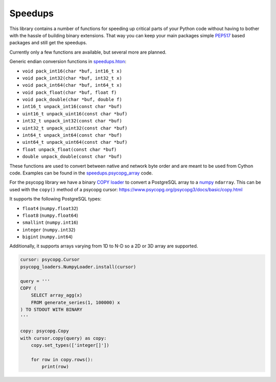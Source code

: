 Speedups
------------------------------------------------------------------------------

.. image:: https://github.com/wolph/speedups/actions/workflows/build_wheels.yml/badge.svg
   :target: https://github.com/wolph/speedups/actions/workflows/build_wheels.yml

.. image:: https://github.com/wolph/speedups/actions/workflows/tox.yml/badge.svg
   :target: https://github.com/wolph/speedups/actions/workflows/tox.yml

This library contains a number of functions for speeding up critical parts
of your Python code without having to bother with the hassle of building
binary extensions. That way you can keep your main packages simple `PEP517`_
based packages and still get the speedups.

Currently only a few functions are available, but several more are planned.

Generic endian conversion functions in `speedups.hton`_:

- ``void pack_int16(char *buf, int16_t x)``
- ``void pack_int32(char *buf, int32_t x)``
- ``void pack_int64(char *buf, int64_t x)``
- ``void pack_float(char *buf, float f)``
- ``void pack_double(char *buf, double f)``
- ``int16_t unpack_int16(const char *buf)``
- ``uint16_t unpack_uint16(const char *buf)``
- ``int32_t unpack_int32(const char *buf)``
- ``uint32_t unpack_uint32(const char *buf)``
- ``int64_t unpack_int64(const char *buf)``
- ``uint64_t unpack_uint64(const char *buf)``
- ``float unpack_float(const char *buf)``
- ``double unpack_double(const char *buf)``

These functions are used to convert between native and network byte order and
are meant to be used from Cython code. Examples can be found in the
`speedups.psycopg_array`_ code.

For the psycopg library we have a binary `COPY`_ loader_ to convert a
PostgreSQL array to a `numpy`_  ``ndarray``. This can be used with the ``copy()``
method of a psycopg cursor: https://www.psycopg.org/psycopg3/docs/basic/copy.html

It supports the following PostgreSQL types:

- ``float4`` (``numpy.float32``)
- ``float8`` (``numpy.float64``)
- ``smallint`` (``numpy.int16``)
- ``integer`` (``numpy.int32``)
- ``bigint`` (``numpy.int64``)

Additionally, it supports arrays varying from 1D to N-D so a 2D or 3D array
are supported.

.. code-block:: python

    cursor: psycopg.Cursor
    psycopg_loaders.NumpyLoader.install(cursor)

    query = '''
    COPY (
        SELECT array_agg(x)
        FROM generate_series(1, 100000) x
    ) TO STDOUT WITH BINARY
    '''

    copy: psycopg.Copy
    with cursor.copy(query) as copy:
        copy.set_types(['integer[]'])

        for row in copy.rows():
            print(row)

.. _numpy: http://www.numpy.org/
.. _COPY: https://www.postgresql.org/docs/current/static/sql-copy.html
.. _speedups.hton: https://github.com/WoLpH/speedups/blob/master/speedups/hton.pxd
.. _speedups.psycopg_array: https://github.com/WoLpH/speedups/blob/master/speedups/psycopg_array.pyx
.. _loader: https://github.com/WoLpH/speedups/blob/master/speedups/psycopg_loaders.py
.. _pep517: https://www.python.org/dev/peps/pep-0517/
